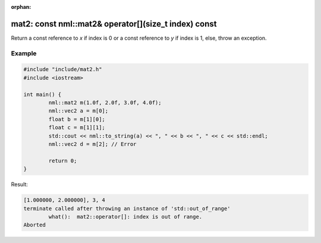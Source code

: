 :orphan:

mat2: const nml::mat2& operator[](size_t index) const
=====================================================

Return a const reference to *x* if index is 0 or a const reference to *y* if index is 1, else, throw an exception.

Example
-------

.. code-block:: cpp

	#include "include/mat2.h"
	#include <iostream>

	int main() {
		nml::mat2 m(1.0f, 2.0f, 3.0f, 4.0f);
		nml::vec2 a = m[0];
		float b = m[1][0];
		float c = m[1][1];
		std::cout << nml::to_string(a) << ", " << b << ", " << c << std::endl;
		nml::vec2 d = m[2]; // Error

		return 0;
	}

Result:

.. code-block::

	[1.000000, 2.000000], 3, 4
	terminate called after throwing an instance of 'std::out_of_range'
		what():  mat2::operator[]: index is out of range.
	Aborted